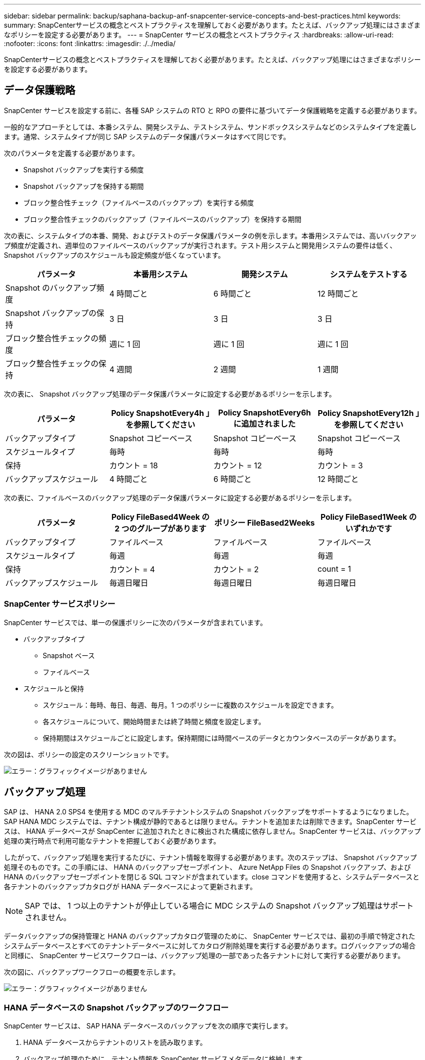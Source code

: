 ---
sidebar: sidebar 
permalink: backup/saphana-backup-anf-snapcenter-service-concepts-and-best-practices.html 
keywords:  
summary: SnapCenterサービスの概念とベストプラクティスを理解しておく必要があります。たとえば、バックアップ処理にはさまざまなポリシーを設定する必要があります。 
---
= SnapCenter サービスの概念とベストプラクティス
:hardbreaks:
:allow-uri-read: 
:nofooter: 
:icons: font
:linkattrs: 
:imagesdir: ./../media/


[role="lead"]
SnapCenterサービスの概念とベストプラクティスを理解しておく必要があります。たとえば、バックアップ処理にはさまざまなポリシーを設定する必要があります。



== データ保護戦略

SnapCenter サービスを設定する前に、各種 SAP システムの RTO と RPO の要件に基づいてデータ保護戦略を定義する必要があります。

一般的なアプローチとしては、本番システム、開発システム、テストシステム、サンドボックスシステムなどのシステムタイプを定義します。通常、システムタイプが同じ SAP システムのデータ保護パラメータはすべて同じです。

次のパラメータを定義する必要があります。

* Snapshot バックアップを実行する頻度
* Snapshot バックアップを保持する期間
* ブロック整合性チェック（ファイルベースのバックアップ）を実行する頻度
* ブロック整合性チェックのバックアップ（ファイルベースのバックアップ）を保持する期間


次の表に、システムタイプの本番、開発、およびテストのデータ保護パラメータの例を示します。本番用システムでは、高いバックアップ頻度が定義され、週単位のファイルベースのバックアップが実行されます。テスト用システムと開発用システムの要件は低く、 Snapshot バックアップのスケジュールも設定頻度が低くなっています。

|===
| パラメータ | 本番用システム | 開発システム | システムをテストする 


| Snapshot のバックアップ頻度 | 4 時間ごと | 6 時間ごと | 12 時間ごと 


| Snapshot バックアップの保持 | 3 日 | 3 日 | 3 日 


| ブロック整合性チェックの頻度 | 週に 1 回 | 週に 1 回 | 週に 1 回 


| ブロック整合性チェックの保持 | 4 週間 | 2 週間 | 1 週間 
|===
次の表に、 Snapshot バックアップ処理のデータ保護パラメータに設定する必要があるポリシーを示します。

|===
| パラメータ | Policy SnapshotEvery4h 」を参照してください | Policy SnapshotEvery6h に追加されました | Policy SnapshotEvery12h 」を参照してください 


| バックアップタイプ | Snapshot コピーベース | Snapshot コピーベース | Snapshot コピーベース 


| スケジュールタイプ | 毎時 | 毎時 | 毎時 


| 保持 | カウント = 18 | カウント = 12 | カウント = 3 


| バックアップスケジュール | 4 時間ごと | 6 時間ごと | 12 時間ごと 
|===
次の表に、ファイルベースのバックアップ処理のデータ保護パラメータに設定する必要があるポリシーを示します。

|===
| パラメータ | Policy FileBased4Week の 2 つのグループがあります | ポリシー FileBased2Weeks | Policy FileBased1Week のいずれかです 


| バックアップタイプ | ファイルベース | ファイルベース | ファイルベース 


| スケジュールタイプ | 毎週 | 毎週 | 毎週 


| 保持 | カウント = 4 | カウント = 2 | count = 1 


| バックアップスケジュール | 毎週日曜日 | 毎週日曜日 | 毎週日曜日 
|===


=== SnapCenter サービスポリシー

SnapCenter サービスでは、単一の保護ポリシーに次のパラメータが含まれています。

* バックアップタイプ
+
** Snapshot ベース
** ファイルベース


* スケジュールと保持
+
** スケジュール：毎時、毎日、毎週、毎月。1 つのポリシーに複数のスケジュールを設定できます。
** 各スケジュールについて、開始時間または終了時間と頻度を設定します。
** 保持期間はスケジュールごとに設定します。保持期間には時間ベースのデータとカウンタベースのデータがあります。




次の図は、ポリシーの設定のスクリーンショットです。

image:saphana-backup-anf-image10.png["エラー：グラフィックイメージがありません"]



== バックアップ処理

SAP は、 HANA 2.0 SPS4 を使用する MDC のマルチテナントシステムの Snapshot バックアップをサポートするようになりました。SAP HANA MDC システムでは、テナント構成が静的であるとは限りません。テナントを追加または削除できます。SnapCenter サービスは、 HANA データベースが SnapCenter に追加されたときに検出された構成に依存しません。SnapCenter サービスは、バックアップ処理の実行時点で利用可能なテナントを把握しておく必要があります。

したがって、バックアップ処理を実行するたびに、テナント情報を取得する必要があります。次のステップは、 Snapshot バックアップ処理そのものです。この手順には、 HANA のバックアップセーブポイント、 Azure NetApp Files の Snapshot バックアップ、および HANA のバックアップセーブポイントを閉じる SQL コマンドが含まれています。close コマンドを使用すると、システムデータベースと各テナントのバックアップカタログが HANA データベースによって更新されます。


NOTE: SAP では、 1 つ以上のテナントが停止している場合に MDC システムの Snapshot バックアップ処理はサポートされません。

データバックアップの保持管理と HANA のバックアップカタログ管理のために、 SnapCenter サービスでは、最初の手順で特定されたシステムデータベースとすべてのテナントデータベースに対してカタログ削除処理を実行する必要があります。ログバックアップの場合と同様に、 SnapCenter サービスワークフローは、バックアップ処理の一部であった各テナントに対して実行する必要があります。

次の図に、バックアップワークフローの概要を示します。

image:saphana-backup-anf-image11.jpg["エラー：グラフィックイメージがありません"]



=== HANA データベースの Snapshot バックアップのワークフロー

SnapCenter サービスは、 SAP HANA データベースのバックアップを次の順序で実行します。

. HANA データベースからテナントのリストを読み取ります。
. バックアップ処理のために、テナント情報を SnapCenter サービスメタデータに格納します。
. SAP HANA のグローバル同期バックアップセーブポイントをトリガーして、整合性のあるデータベースイメージを永続性レイヤに作成します。
+
SAP HANA MDC のシングルまたはマルチテナントシステムの場合は、システムデータベースと各テナントデータベースの同期されたグローバルバックアップセーブポイントが作成されます。

. HANA システム用に構成されたすべてのデータボリュームの Azure NetApp Files Snapshot コピーを作成します。このシングルホスト HANA データベースの例には、データボリュームが 1 つしかありません。SAP HANA マルチホストデータベースには、複数のデータボリュームがあります。
. SAP HANA バックアップカタログに Azure NetApp Files Snapshot バックアップを登録します。
. SAP HANA のバックアップセーブポイントを削除します。
. バックアップ用に定義された保持ポリシーに基づいて、データベースおよび SAP HANA バックアップカタログから Azure NetApp Files Snapshot コピーとバックアップエントリを削除します。HANA のバックアップカタログ処理は、システムデータベースとすべてのテナントに対して実行されます。
. ファイルシステムと SAP HANA のバックアップカタログにある、 SAP HANA のバックアップカタログにある最も古いデータバックアップよりも古いすべてのログバックアップを削除します。これらの処理はシステムデータベースおよびすべてのテナントに対して実行されます。




=== ブロック整合性チェック処理のバックアップワークフロー

SnapCenter サービスは、次の順序でブロック整合性チェックを実行します。

. HANA データベースからテナントのリストを読み取ります。
. システムデータベースおよび各テナントに対してファイルベースのバックアップ処理をトリガーします。
. ブロック整合性チェック処理用に定義された保持ポリシーに基づいて、データベース、ファイルシステム、および SAP HANA のバックアップカタログからファイルベースのバックアップを削除します。ファイルシステムと HANA のバックアップカタログに関するバックアップの削除は、システムデータベースとすべてのテナントに対して実行されます。
. ファイルシステムと SAP HANA のバックアップカタログにある、 SAP HANA のバックアップカタログにある最も古いデータバックアップよりも古いすべてのログバックアップを削除します。これらの処理はシステムデータベースおよびすべてのテナントに対して実行されます。




== バックアップ保持管理、および不要なデータバックアップとログバックアップの削除

データバックアップ保持管理とログバックアップの不要ファイルの削除は、次の保持管理を含む 4 つのメイン領域に分割できます。

* Snapshot バックアップ
* ファイルベースのバックアップ
* SAP HANA のバックアップカタログでのデータのバックアップ
* SAP HANA のバックアップカタログとファイルシステムにバックアップを記録します


次の図は、各種ワークフローの概要と各処理の依存関係を示しています。以降のセクションでは、さまざまな処理について詳しく説明します。

image:saphana-backup-anf-image12.png["エラー：グラフィックイメージがありません"]



=== Snapshot バックアップの保持管理

SnapCenter サービスは、 SnapCenter サービスのバックアップポリシーに定義された保持設定に従って、ストレージおよび SnapCenter サービスリポジトリの Snapshot コピーを削除することで、 SAP HANA データベースのバックアップと非データボリュームのバックアップを削除します。

保持管理ロジックは、 SnapCenter の各バックアップワークフローで実行されます。

SnapCenter で Snapshot バックアップを手動で削除することもできます。



=== ファイルベースのバックアップの保持管理

SnapCenter サービスは、 SnapCenter サービスのバックアップポリシーで定義された保持設定に従って、ファイルシステム上のバックアップを削除することで、ファイルベースのバックアップを削除します。

保持管理ロジックは、 SnapCenter の各バックアップワークフローで実行されます。



=== SAP HANA のバックアップカタログ内でのデータバックアップの保持管理

SnapCenter サービスがバックアップ（ Snapshot またはファイルベース）を削除すると、このデータバックアップは SAP HANA のバックアップカタログからも削除されます。



=== ログバックアップの保持管理

SAP HANA データベースでは、ログバックアップが自動的に作成されます。このログバックアップでは、 SAP HANA で構成されたバックアップディレクトリに、個々の SAP HANA サービスごとにバックアップファイルが作成されます。

最新のデータバックアップよりも古いログバックアップはフォワードリカバリには不要になり、削除することができます。

SnapCenter サービスは、ファイルシステムレベルおよび SAP HANA バックアップカタログでの不要なログファイルバックアップの削除を次のタスクで処理します。

. SAP HANA のバックアップカタログを読み取り、成功した最も古いファイルベースバックアップまたは Snapshot バックアップのバックアップ ID を取得します。
. このバックアップ ID よりも古い SAP HANA カタログとファイルシステムのすべてのログバックアップを削除します。
+
SnapCenter サービスは、 SnapCenter で作成されたバックアップの不要な削除のみを処理します。SnapCenter の外部で追加のファイルベースのバックアップを作成する場合は、ファイルベースのバックアップがバックアップカタログから削除されていることを確認する必要があります。このようなデータバックアップがバックアップカタログから手動で削除されないと、最も古いデータバックアップになる可能性があります。また、このファイルベースのバックアップが削除されるまで、古いログバックアップは削除されません。




NOTE: 現在のリリースの SnapCenter サービスでは、ログバックアップの保持管理をオフにすることはできません。



== Snapshot バックアップに必要な容量

従来のデータベースの変更率と比較して、ストレージレイヤのブロック変更率が高いことを考慮する必要があります。列ストアの HANA テーブルのマージプロセスにより、テーブル全体が変更されたブロックだけでなくディスクに書き込まれます。1 日に複数の Snapshot バックアップを作成した場合、顧客ベースから得られるデータの日次変更率は 20~50% です。
